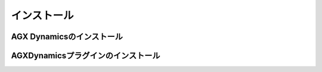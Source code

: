 インストール
============

AGX Dynamicsのインストール
--------------------------

AGXDynamicsプラグインのインストール
-----------------------------------
